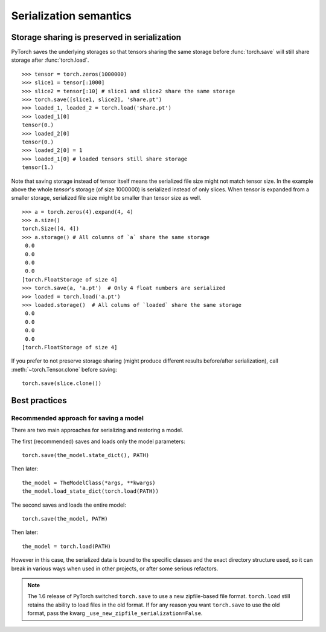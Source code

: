 
Serialization semantics
=======================

Storage sharing is preserved in serialization
---------------------------------------------

.. _preserve-storage-sharing:

PyTorch saves the underlying storages so that tensors sharing the same storage before :func:`torch.save`
will still share storage after :func:`torch.load`.

::

    >>> tensor = torch.zeros(1000000)
    >>> slice1 = tensor[:1000]
    >>> slice2 = tensor[:10] # slice1 and slice2 share the same storage
    >>> torch.save([slice1, slice2], 'share.pt')
    >>> loaded_1, loaded_2 = torch.load('share.pt')
    >>> loaded_1[0]
    tensor(0.)
    >>> loaded_2[0]
    tensor(0.)
    >>> loaded_2[0] = 1
    >>> loaded_1[0] # loaded tensors still share storage
    tensor(1.)

Note that saving storage instead of tensor itself means the serialized file size might not match tensor size.
In the example above the whole `tensor`'s storage (of size 1000000) is serialized instead of only slices.
When tensor is expanded from a smaller storage, serialized file size might be smaller than tensor size as well.

::

    >>> a = torch.zeros(4).expand(4, 4)
    >>> a.size()
    torch.Size([4, 4])
    >>> a.storage() # All columns of `a` share the same storage
     0.0
     0.0
     0.0
     0.0
    [torch.FloatStorage of size 4]
    >>> torch.save(a, 'a.pt')  # Only 4 float numbers are serialized
    >>> loaded = torch.load('a.pt')
    >>> loaded.storage()  # All colums of `loaded` share the same storage
     0.0
     0.0
     0.0
     0.0
    [torch.FloatStorage of size 4]

If you prefer to not preserve storage sharing (might produce different results before/after serialization),
call :meth:`~torch.Tensor.clone` before saving::

    torch.save(slice.clone())


Best practices
--------------

.. _recommend-saving-models:

Recommended approach for saving a model
^^^^^^^^^^^^^^^^^^^^^^^^^^^^^^^^^^^^^^^

There are two main approaches for serializing and restoring a model.

The first (recommended) saves and loads only the model parameters::

    torch.save(the_model.state_dict(), PATH)

Then later::

    the_model = TheModelClass(*args, **kwargs)
    the_model.load_state_dict(torch.load(PATH))

The second saves and loads the entire model::

    torch.save(the_model, PATH)

Then later::

    the_model = torch.load(PATH)

However in this case, the serialized data is bound to the specific classes
and the exact directory structure used, so it can break in various ways when
used in other projects, or after some serious refactors.

.. note::
    The 1.6 release of PyTorch switched ``torch.save`` to use a new
    zipfile-based file format. ``torch.load`` still retains the ability to
    load files in the old format. If for any reason you want ``torch.save``
    to use the old format, pass the kwarg ``_use_new_zipfile_serialization=False``.
